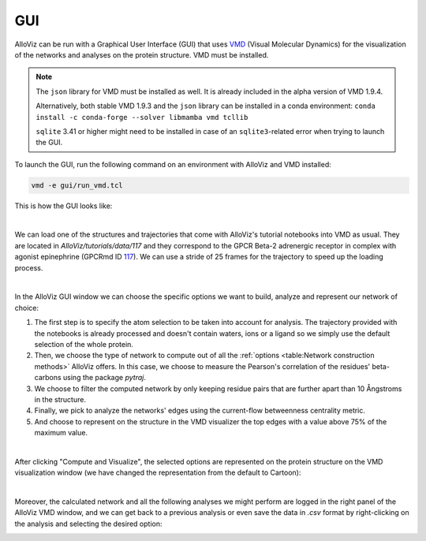GUI
===

AlloViz can be run with a Graphical User Interface (GUI) that uses `VMD <https://www.ks.uiuc.edu/Research/vmd/>`__ (Visual Molecular Dynamics)
for the visualization of the networks and analyses on the protein structure. VMD must be installed.

.. note::
    The ``json`` library for VMD must be installed as well. It is already included in the alpha version of VMD 1.9.4.

    Alternatively, both stable VMD 1.9.3 and the ``json`` library can be installed in a conda environment: ``conda install -c conda-forge --solver libmamba vmd tcllib``

    ``sqlite`` 3.41 or higher might need to be installed in case of an ``sqlite3``-related error when trying to launch the GUI.
..

To launch the GUI, run the following command on an environment with AlloViz and VMD installed:

.. code:: bash

   vmd -e gui/run_vmd.tcl


This is how the GUI looks like:

.. image:: gui_pics/gui.png
  :width: 100 %
  :alt: Screenshot of AlloViz GUI upon launching, showing the two canonical VMD windows on the right and a third window on the left half with the AlloViz GUI options for network calculation and analysis.

|

We can load one of the structures and trajectories that come with AlloViz's tutorial notebooks into VMD as usual.
They are located in `AlloViz/tutorials/data/117` and they correspond to the GPCR Beta-2 adrenergic receptor in complex with agonist epinephrine (GPCRmd ID `117 <https://submission.gpcrmd.org/view/117/>`__).
We can use a stride of 25 frames for the trajectory to speed up the loading process.

.. image:: gui_pics/newmolecule.png
    :width: 100 %
    :alt: VMD Main window with the File menu options displayed and "New molecule" option highlighted.


.. image:: gui_pics/loadpdb.png
    :width: 49 %
    :alt: VMD Molecule file browser window showing the PDB file to be loaded.
.. image:: gui_pics/loadtraj.png
    :width: 49 %
    :alt: VMD Molecule file browser window showing the trajectory file to be loaded into the previously loaded molecule entity.

|

In the AlloViz GUI window we can choose the specific options we want to build, analyze and represent our network of choice:

#. The first step is to specify the atom selection to be taken into account for analysis. The trajectory provided with the notebooks is already processed and doesn't contain waters, ions or a ligand so we simply use the default selection of the whole protein.
#. Then, we choose the type of network to compute out of all the :ref:`options <table:Network construction methods>` AlloViz offers. In this case, we choose to measure the Pearson's correlation of the residues' beta-carbons using the package `pytraj`.
#. We choose to filter the computed network by only keeping residue pairs that are further apart than 10 Ångstroms in the structure.
#. Finally, we pick to analyze the networks' edges using the current-flow betweenness centrality metric.
#. And choose to represent on the structure in the VMD visualizer the top edges with a value above 75% of the maximum value.

.. image:: gui_pics/allovizgui.png
    :width: 100 %
    :alt: AlloViz GUI window with the used options selected

|

After clicking "Compute and Visualize", the selected options are represented on the protein structure on the VMD visualization window (we have changed the representation from the default to Cartoon):

.. image:: gui_pics/result.png
    :width: 100 %
    :alt: VMD windows and AlloViz GUI showing the selected AlloViz network represented on the protein structure represented in Cartoon in VMD.

|

Moreover, the calculated network and all the following analyses we might perform are logged in the right panel of the AlloViz VMD window, 
and we can get back to a previous analysis or even save the data in `.csv` format by right-clicking on the analysis and selecting the desired option:

.. image:: gui_pics/logoptions.png
    :width: 100 %
    :alt: AlloViz GUI showing the options that are displayed when right-clicking on a logged calculation on the right panel of the GUI window.